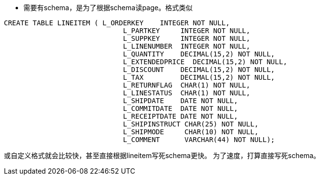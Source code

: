 * 需要有schema，是为了根据schema读page。格式类似
[source,sql]
-------------------------------------------------------------------------
CREATE TABLE LINEITEM ( L_ORDERKEY    INTEGER NOT NULL,
                             L_PARTKEY     INTEGER NOT NULL,
                             L_SUPPKEY     INTEGER NOT NULL,
                             L_LINENUMBER  INTEGER NOT NULL,
                             L_QUANTITY    DECIMAL(15,2) NOT NULL,
                             L_EXTENDEDPRICE  DECIMAL(15,2) NOT NULL,
                             L_DISCOUNT    DECIMAL(15,2) NOT NULL,
                             L_TAX         DECIMAL(15,2) NOT NULL,
                             L_RETURNFLAG  CHAR(1) NOT NULL,
                             L_LINESTATUS  CHAR(1) NOT NULL,
                             L_SHIPDATE    DATE NOT NULL,
                             L_COMMITDATE  DATE NOT NULL,
                             L_RECEIPTDATE DATE NOT NULL,
                             L_SHIPINSTRUCT CHAR(25) NOT NULL,
                             L_SHIPMODE     CHAR(10) NOT NULL,
                             L_COMMENT      VARCHAR(44) NOT NULL);
-------------------------------------------------------------------------

或自定义格式就会比较快，甚至直接根据lineitem写死schema更快。
为了速度，打算直接写死schema。

